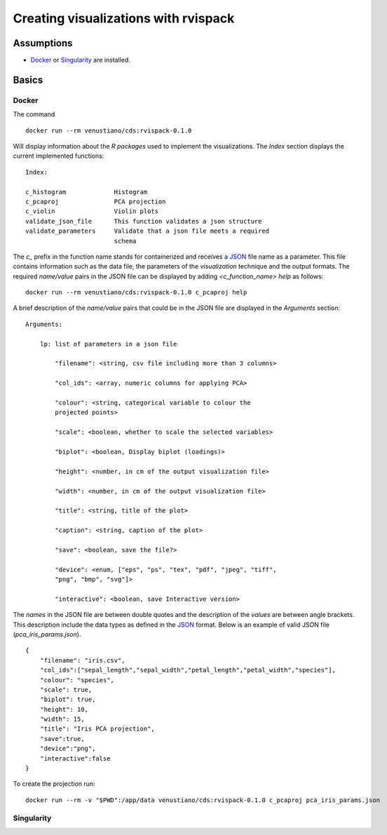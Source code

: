 Creating visualizations with rvispack
=====================================

Assumptions
-----------

- `Docker <https://docs.docker.com/get-docker/>`_ or `Singularity
  <https://docs.sylabs.io/guides/3.5/user-guide/introduction.html>`_ are
  installed.

Basics
------

Docker
******

The command
::
  docker run --rm venustiano/cds:rvispack-0.1.0

Will display information about the `R packages` used to implement the
visualizations. The `Index` section displays the current implemented
functions::
  Index:

  c_histogram             Histogram
  c_pcaproj               PCA projection
  c_violin                Violin plots
  validate_json_file      This function validates a json structure
  validate_parameters     Validate that a json file meets a required
                          schema

The `c_` prefix in the function name stands for containerized and
receives a `JSON <https://www.json.org/json-en.html>`_ file name as a
parameter. This file contains information such as the data file, the
parameters of the `visualization` technique and the output
formats. The required `name/value` pairs in the JSON file can be
displayed by adding `<c_function_name> help` as follows::
  docker run --rm venustiano/cds:rvispack-0.1.0 c_pcaproj help

A brief description of the `name/value` pairs that could be in the
JSON file are displayed in the `Arguments` section::
  Arguments:

      lp: list of parameters in a json file

          "filename": <string, csv file including more than 3 columns>

          "col_ids": <array, numeric columns for applying PCA>

          "colour": <string, categorical variable to colour the
          projected points>

          "scale": <boolean, whether to scale the selected variables>

          "biplot": <boolean, Display biplot (loadings)>

          "height": <number, in cm of the output visualization file>

          "width": <number, in cm of the output visualization file>

          "title": <string, title of the plot>

          "caption": <string, caption of the plot>

          "save": <boolean, save the file?>

          "device": <enum, ["eps", "ps", "tex", "pdf", "jpeg", "tiff",
          "png", "bmp", "svg"]>

          "interactive": <boolean, save Interactive version>

The `names` in the JSON file are between double quotes and the
description of the `values` are between angle brackets. This
description include the data types as defined in the `JSON
<https://www.json.org/json-en.html>`_ format. Below is an example of
valid JSON file (`pca_iris_params.json`).
::
   {
       "filename": "iris.csv",
       "col_ids":["sepal_length","sepal_width","petal_length","petal_width","species"],
       "colour": "species",
       "scale": true,
       "biplot": true,
       "height": 10,
       "width": 15,
       "title": "Iris PCA projection",
       "save":true,
       "device":"png",
       "interactive":false
   }

To create the projection run::

  docker run --rm -v "$PWD":/app/data venustiano/cds:rvispack-0.1.0 c_pcaproj pca_iris_params.json

.. image:: _static/iris.csv-pca-20221027_210622.png
  :width: 400
  :alt: pca projection result


Singularity
***********

